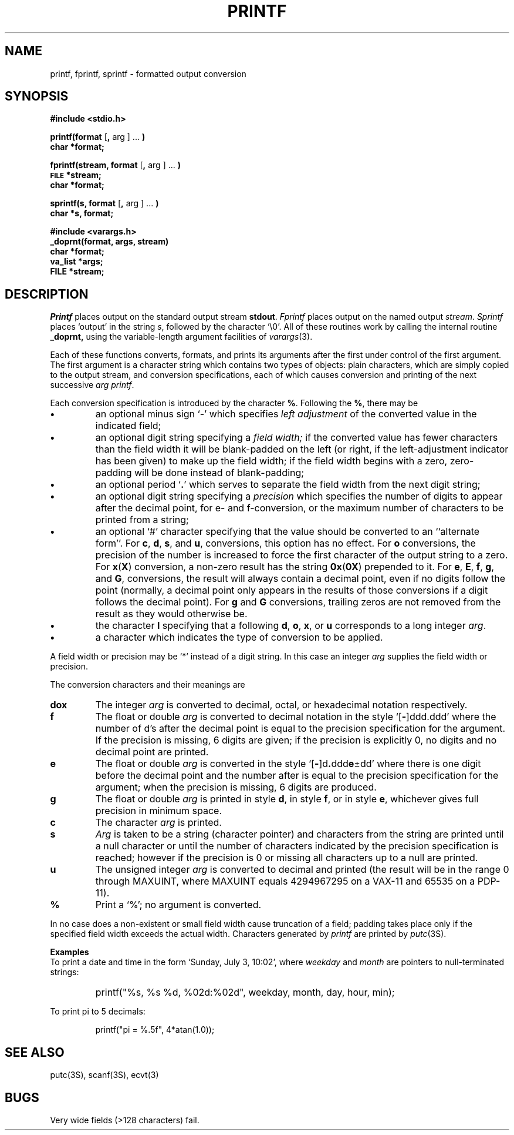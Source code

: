 .\"	@(#)printf.3	6.1 (Berkeley) 05/15/85
.\"
.TH PRINTF 3S ""
.AT 3
.SH NAME
printf, fprintf, sprintf \- formatted output conversion
.SH SYNOPSIS
.B #include <stdio.h>
.PP
.B printf(format
.RB [ ,
arg ] ...
.B )
.br
.B char *format;
.PP
.B fprintf(stream, format
.RB [ ,
arg ] ...
.B )
.br
.SM
.B FILE
.B *stream;
.br
.B char *format;
.PP
.B sprintf(s, format
.RB [ ,
arg ] ...
.B )
.br
.B char *s, format;
.PP
.B #include <varargs.h>
.br
.B _doprnt(format, args, stream)
.br
.B char *format;
.br
.B va_list *args;
.br
.B FILE *stream;
.SH DESCRIPTION
.I Printf
places output on the standard output stream
.BR stdout .
.I Fprintf
places output on the named output
.IR stream .
.I Sprintf
places `output' in the string
.IR s ,
followed by the character `\\0'.
All of these routines work by calling the internal
routine
.B _doprnt,
using the variable-length argument facilities of
.IR varargs (3).
.PP
Each of these functions converts, formats, and prints its arguments after
the first under control of the first argument.
The first argument is a character string which contains two types of objects:
plain characters, which are simply copied to the output stream,
and conversion specifications, each of which causes conversion and printing
of the next successive
.I arg
.IR printf .
.PP
Each conversion specification is introduced by the character
.BR % .
Following the
.BR % ,
there may be
.TP
.B \(bu
an optional minus sign `\-' which specifies
.I "left adjustment"
of the converted value in the indicated field;
.TP
.B \(bu
an optional digit string specifying a
.I "field width;"
if the converted value has fewer characters than the field width
it will be blank-padded on the left (or right,
if the left-adjustment indicator has been given) to make up the field width;
if the field width begins with a zero,
zero-padding will be done instead of blank-padding;
.TP
.B \(bu
an optional period
.RB ` . '
which serves to separate the field width from the next digit string;
.TP
.B \(bu
an optional digit string specifying a
.I precision
which specifies the number of digits to appear after the
decimal point, for e- and f-conversion, or the maximum number of characters
to be printed from a string;
.TP
.B \(bu
an optional `#' character
specifying that the value should be converted to an ``alternate form''.
For 
.BR c ,
.BR d ,
.BR s ,
and
.BR u ,
conversions, this option has no effect.  For 
.B o
conversions, the precision of the number is increased to force the first
character of the output string to a zero.  For 
.BR x ( X )
conversion, a non-zero result has the string 
.BR 0x ( 0X )
prepended to it.  For 
.BR e ,
.BR E ,
.BR f ,
.BR g ,
and
.BR G ,
conversions, the result will always contain a decimal point, even if no
digits follow the point (normally, a decimal point only appears in the
results of those conversions if a digit follows the decimal point).  For
.B g
and
.B G
conversions, trailing zeros are not removed from the result as they
would otherwise be.
.TP
.B \(bu
the character
.B l
specifying that a following
.BR d ,
.BR o ,
.BR x ,
or
.B u
corresponds to a long integer
.IR arg .
.TP
.B \(bu
a character which indicates the type of
conversion to be applied.
.PP
A field width or precision may be `*' instead of a digit string.
In this case an integer
.I arg
supplies
the field width or precision.
.PP
The conversion characters
and their meanings are
.TP
.B dox
The integer
.I arg
is converted to decimal, octal, or
hexadecimal notation respectively.
.TP
.B f
The float or double
.I arg
is converted to decimal notation
in the style `[\fB\-\fR]ddd.ddd'
where the number of d's after the decimal point
is equal to the precision specification
for the argument.
If the precision
is missing,
6 digits are given;
if the precision is explicitly 0, no digits and
no decimal point are printed.
.TP
.B e
The float or double
.I arg
is converted in the style
`[\fB\-\fR]d\fB.\fRddd\fBe\fR\(+-dd'
where there is one digit before the decimal point and
the number after is equal to the
precision specification for the argument;
when the precision is missing,
6 digits are produced.
.TP
.B g
The float or double
.I arg
is printed in style
.BR d ,
in style
.BR f ,
or in
style
.BR e ,
whichever gives full precision in minimum space.
.TP
.B c
The character
.I arg
is printed.
.TP
.B s
.I Arg
is taken to be a string (character pointer)
and characters from the string are printed until
a null character or until
the number of characters indicated by the precision
specification is reached;
however if the precision is 0 or missing
all characters up to a null are printed.
.TP
.B u
The unsigned integer
.I arg
is converted to decimal
and printed (the result will be in the
range 0 through MAXUINT, where MAXUINT equals 4294967295 on a VAX-11
and 65535 on a PDP-11).
.TP
.B %
Print a `%'; no argument is converted.
.PP
In no case does a non-existent or small field width
cause truncation of a field;
padding takes place only if the specified field
width exceeds the actual width.
Characters generated by
.I printf
are printed by 
.IR putc (3S).
.PP
.B Examples
.br
To print a date and time in the form `Sunday, July 3, 10:02',
where
.I weekday
and
.I month
are pointers to null-terminated strings:
.RS
.HP
.nh
printf("%s, %s %d, %02d:%02d", weekday, month, day, hour, min);
.RE
.hy
.PP
To print
.if n pi
.if t \(*p
to 5 decimals:
.IP
printf("pi = %.5f", 4*atan(1.0));
.SH "SEE ALSO"
putc(3S),
scanf(3S),
ecvt(3)
.SH BUGS
Very wide fields (>128 characters) fail.
